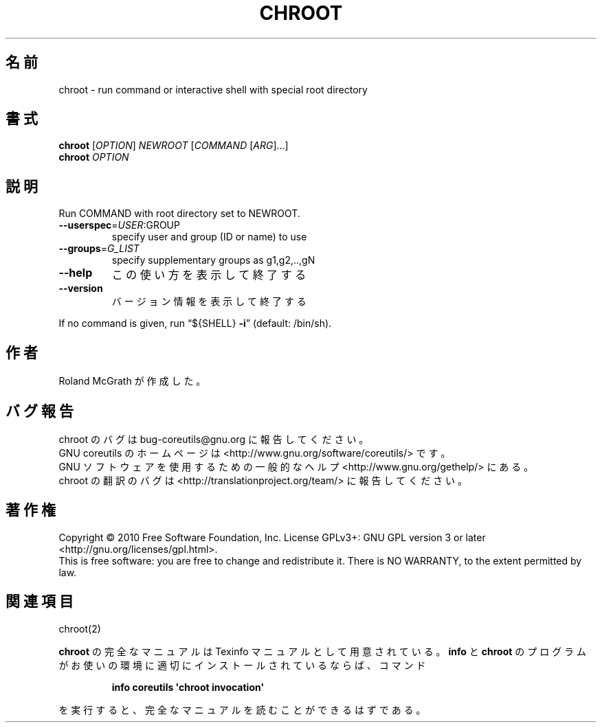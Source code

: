.\" DO NOT MODIFY THIS FILE!  It was generated by help2man 1.35.
.\"*******************************************************************
.\"
.\" This file was generated with po4a. Translate the source file.
.\"
.\"*******************************************************************
.TH CHROOT 1 "April 2010" "GNU coreutils 8.5" ユーザーコマンド
.SH 名前
chroot \- run command or interactive shell with special root directory
.SH 書式
\fBchroot\fP [\fIOPTION\fP] \fINEWROOT \fP[\fICOMMAND \fP[\fIARG\fP]...]
.br
\fBchroot\fP \fIOPTION\fP
.SH 説明
.\" Add any additional description here
.PP
Run COMMAND with root directory set to NEWROOT.
.TP 
\fB\-\-userspec\fP=\fIUSER\fP:GROUP
specify user and group (ID or name) to use
.TP 
\fB\-\-groups\fP=\fIG_LIST\fP
specify supplementary groups as g1,g2,..,gN
.TP 
\fB\-\-help\fP
この使い方を表示して終了する
.TP 
\fB\-\-version\fP
バージョン情報を表示して終了する
.PP
If no command is given, run \*(lq${SHELL} \fB\-i\fP\*(rq (default: /bin/sh).
.SH 作者
Roland McGrath が作成した。
.SH バグ報告
chroot のバグは bug\-coreutils@gnu.org に報告してください。
.br
GNU coreutils のホームページは <http://www.gnu.org/software/coreutils/> です。
.br
GNU ソフトウェアを使用するための一般的なヘルプ <http://www.gnu.org/gethelp/> にある。
.br
chroot の翻訳のバグは <http://translationproject.org/team/> に報告してください。
.SH 著作権
Copyright \(co 2010 Free Software Foundation, Inc.  License GPLv3+: GNU GPL
version 3 or later <http://gnu.org/licenses/gpl.html>.
.br
This is free software: you are free to change and redistribute it.  There is
NO WARRANTY, to the extent permitted by law.
.SH 関連項目
chroot(2)
.PP
\fBchroot\fP の完全なマニュアルは Texinfo マニュアルとして用意されている。
\fBinfo\fP と \fBchroot\fP のプログラムがお使いの環境に適切にインストールされているならば、
コマンド
.IP
\fBinfo coreutils \(aqchroot invocation\(aq\fP
.PP
を実行すると、完全なマニュアルを読むことができるはずである。
